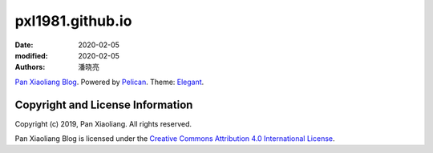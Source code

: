 =================
pxl1981.github.io
=================

:date: 2020-02-05
:modified: 2020-02-05
:authors: 潘晓亮

`Pan Xiaoliang Blog`_. Powered by Pelican_. Theme: Elegant_.

.. _Pan Xiaoliang Blog: https://pxl1981.github.io
.. _Pelican: https://getpelican.com
.. _Elegant: https://github.com/Pelican-Elegant/elegant

Copyright and License Information
=================================

Copyright (c) 2019, Pan Xiaoliang. All rights reserved.

Pan Xiaoliang Blog is licensed under the `Creative Commons Attribution 4.0 International License`_.

.. _Creative Commons Attribution 4.0 International License: LICENSE
